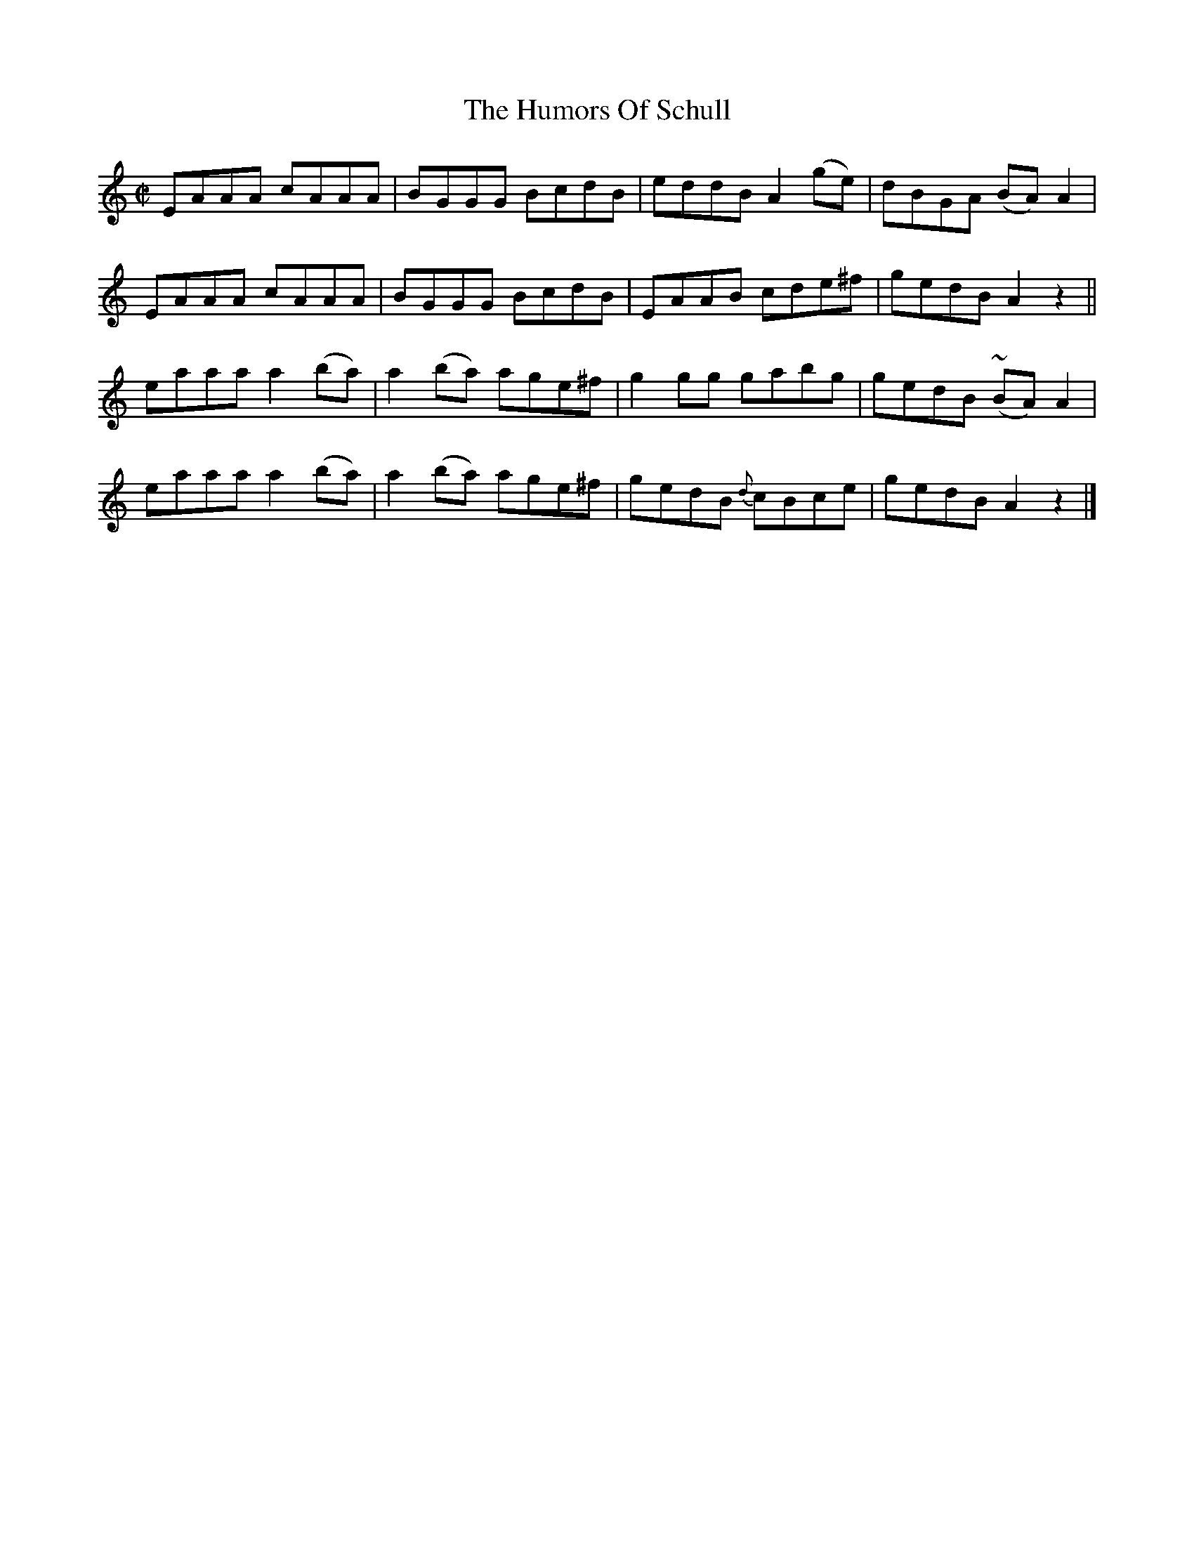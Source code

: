 X:1470
T:The Humors Of Schull
M:C|
L:1/8
N:"collected by Beamish"
B:O'Neill's 1470
K:Am
EAAA   cAAA  | BGGG    BcdB  | eddB  A2 (ge) | dBGA  (BA) A2 |
EAAA   cAAA  | BGGG    BcdB  | EAAB  cde^f   | gedB   A2  z2 ||
eaaa a2 (ba) | a2 (ba) age^f | g2 gg gabg    | gedB (~BA) A2 |
eaaa a2 (ba) | a2 (ba) age^f | gedB  {d}cBce | gedB   A2  z2 |]
